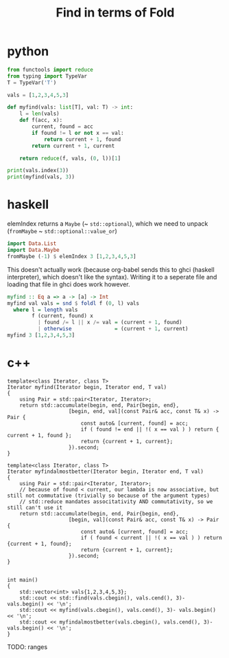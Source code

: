 #+TITLE: Find in terms of Fold

* python
#+begin_src python :results output
from functools import reduce
from typing import TypeVar
T = TypeVar('T')

vals = [1,2,3,4,5,3]

def myfind(vals: list[T], val: T) -> int:
    l = len(vals)
    def f(acc, x):
        current, found = acc
        if found != l or not x == val:
            return current + 1, found
        return current + 1, current

    return reduce(f, vals, (0, l))[1]

print(vals.index(3))
print(myfind(vals, 3))
#+end_src

#+RESULTS:
: 2
: 2

* haskell
elemIndex returns a =Maybe= (~ =std::optional=), which we need to unpack (=fromMaybe= ~ =std::optional::value_or=)
#+begin_src haskell
import Data.List
import Data.Maybe
fromMaybe (-1) $ elemIndex 3 [1,2,3,4,5,3]
#+end_src

#+RESULTS:
: 2

This doesn't actually work (because org-babel sends this to ghci (haskell interpreter), which doesn't like the syntax).
Writing it to a seperate file and loading that file in ghci does work however.
#+begin_src haskell
myfind :: Eq a => a -> [a] -> Int
myfind val vals = snd $ foldl f (0, l) vals
  where l = length vals
        f (current, found) x
          | found /= l || x /= val = (current + 1, found)
          | otherwise              = (current + 1, current)
myfind 3 [1,2,3,4,5,3]
#+end_src

#+RESULTS:

* c++

#+begin_src C++ :main no :includes optional functional numeric iostream cassert vector utility :flags -std=c++23
template<class Iterator, class T>
Iterator myfind(Iterator begin, Iterator end, T val)
{
    using Pair = std::pair<Iterator, Iterator>;
    return std::accumulate(begin, end, Pair{begin, end},
                    [begin, end, val](const Pair& acc, const T& x) -> Pair {
                        const auto& [current, found] = acc;
                        if ( found != end || !( x == val ) ) return { current + 1, found };
                        return {current + 1, current};
                    }).second;
}

template<class Iterator, class T>
Iterator myfindalmostbetter(Iterator begin, Iterator end, T val)
{
    using Pair = std::pair<Iterator, Iterator>;
    // because of found < current, our lambda is now associative, but still not commutative (trivially so because of the argument types)
    // std::reduce mandates associtativity AND commutativity, so we still can't use it
    return std::accumulate(begin, end, Pair{begin, end},
                    [begin, val](const Pair& acc, const T& x) -> Pair {
                        const auto& [current, found] = acc;
                        if ( found < current || !( x == val ) ) return {current + 1, found};
                        return {current + 1, current};
                    }).second;
}


int main()
{
    std::vector<int> vals{1,2,3,4,5,3};
    std::cout << std::find(vals.cbegin(), vals.cend(), 3)- vals.begin() << '\n';
    std::cout << myfind(vals.cbegin(), vals.cend(), 3)- vals.begin() << '\n';
    std::cout << myfindalmostbetter(vals.cbegin(), vals.cend(), 3)- vals.begin() << '\n';
}
#+end_src

#+RESULTS:
| 2 |
| 2 |
| 2 |

TODO: ranges
